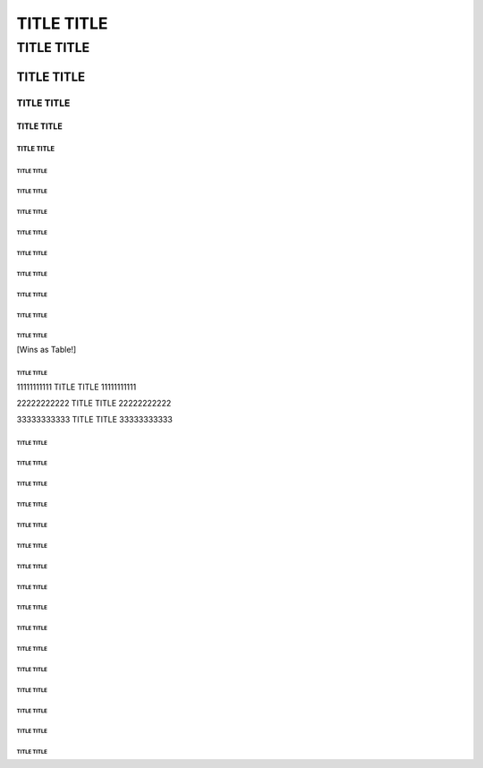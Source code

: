 ~~~~~~~~~~~
TITLE TITLE
~~~~~~~~~~~

```````````
TITLE TITLE
```````````

!!!!!!!!!!!
TITLE TITLE
!!!!!!!!!!!

@@@@@@@@@@@
TITLE TITLE
@@@@@@@@@@@

###########
TITLE TITLE
###########

$$$$$$$$$$$
TITLE TITLE
$$$$$$$$$$$

%%%%%%%%%%%
TITLE TITLE
%%%%%%%%%%%

^^^^^^^^^^^
TITLE TITLE
^^^^^^^^^^^

&&&&&&&&&&&
TITLE TITLE
&&&&&&&&&&&

***********
TITLE TITLE
***********

(((((((((((
TITLE TITLE
(((((((((((

)))))))))))
TITLE TITLE
)))))))))))

-----------
TITLE TITLE
-----------

___________
TITLE TITLE
___________

+++++++++++
TITLE TITLE
+++++++++++
[Wins as Table!]

===========
TITLE TITLE
===========

11111111111
TITLE TITLE
11111111111

22222222222
TITLE TITLE
22222222222

33333333333
TITLE TITLE
33333333333

[[[[[[[[[[[
TITLE TITLE
[[[[[[[[[[[

]]]]]]]]]]]
TITLE TITLE
]]]]]]]]]]]

{{{{{{{{{{{
TITLE TITLE
{{{{{{{{{{{

}}}}}}}}}}}
TITLE TITLE
}}}}}}}}}}}

\\\\\\\\\\\
TITLE TITLE
\\\\\\\\\\\

|||||||||||
TITLE TITLE
|||||||||||

;;;;;;;;;;;
TITLE TITLE
;;;;;;;;;;;

:::::::::::
TITLE TITLE
:::::::::::

'''''''''''
TITLE TITLE
'''''''''''

"""""""""""
TITLE TITLE
"""""""""""

,,,,,,,,,,,
TITLE TITLE
,,,,,,,,,,,

<<<<<<<<<<<
TITLE TITLE
<<<<<<<<<<<

...........
TITLE TITLE
...........

>>>>>>>>>>>
TITLE TITLE
>>>>>>>>>>>

///////////
TITLE TITLE
///////////

???????????
TITLE TITLE
???????????

